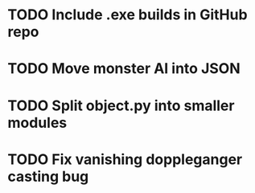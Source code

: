* TODO Include .exe builds in GitHub repo
* TODO Move monster AI into JSON
* TODO Split object.py into smaller modules
* TODO Fix vanishing doppleganger casting bug
